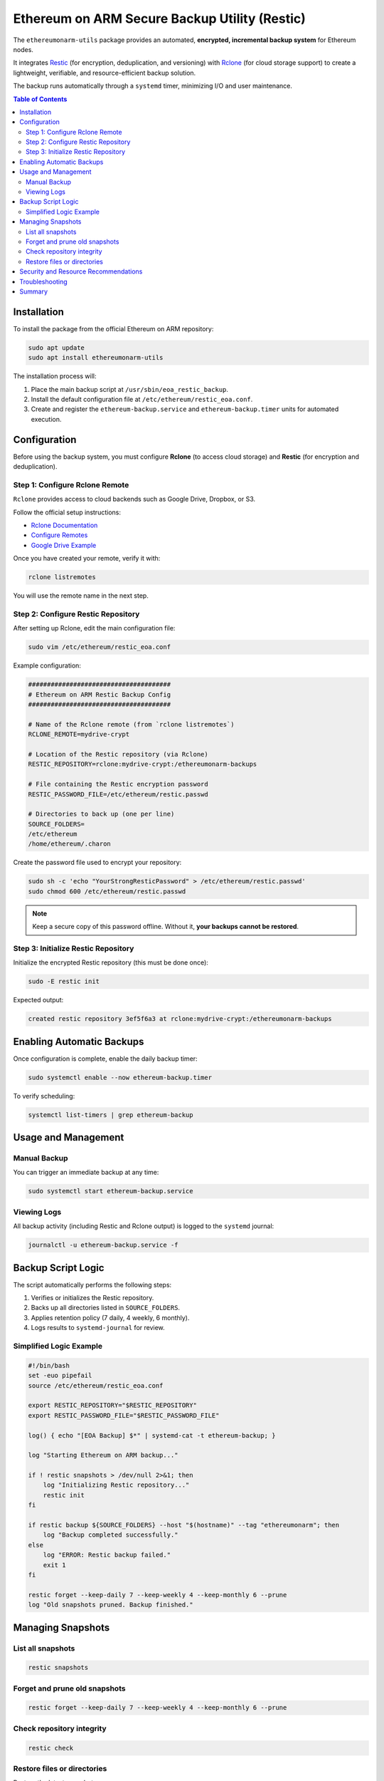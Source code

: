 .. Ethereum on ARM Backup Utility (Restic Edition)
   SPDX-License-Identifier: MIT

##############################################
Ethereum on ARM Secure Backup Utility (Restic)
##############################################

The ``ethereumonarm-utils`` package provides an automated, **encrypted, incremental backup system** for Ethereum nodes.

It integrates `Restic <https://restic.net/>`_ (for encryption, deduplication, and versioning) with `Rclone <https://rclone.org/>`_ (for cloud storage support) to create a lightweight, verifiable, and resource-efficient backup solution.

The backup runs automatically through a ``systemd`` timer, minimizing I/O and user maintenance.

.. contents:: Table of Contents
   :local:

Installation
============

To install the package from the official Ethereum on ARM repository:

.. code-block:: bash

   sudo apt update
   sudo apt install ethereumonarm-utils

The installation process will:

1. Place the main backup script at ``/usr/sbin/eoa_restic_backup``.
2. Install the default configuration file at ``/etc/ethereum/restic_eoa.conf``.
3. Create and register the ``ethereum-backup.service`` and ``ethereum-backup.timer`` units for automated execution.

Configuration
=============

Before using the backup system, you must configure **Rclone** (to access cloud storage) and **Restic** (for encryption and deduplication).

Step 1: Configure Rclone Remote
-------------------------------

``Rclone`` provides access to cloud backends such as Google Drive, Dropbox, or S3.

Follow the official setup instructions:

* `Rclone Documentation <https://rclone.org/>`_
* `Configure Remotes <https://rclone.org/docs/#configure>`_
* `Google Drive Example <https://rclone.org/drive/>`_

Once you have created your remote, verify it with:

.. code-block:: bash

   rclone listremotes

You will use the remote name in the next step.

Step 2: Configure Restic Repository
-----------------------------------

After setting up Rclone, edit the main configuration file:

.. code-block:: bash

   sudo vim /etc/ethereum/restic_eoa.conf

Example configuration:

.. code-block:: ini

   ######################################
   # Ethereum on ARM Restic Backup Config
   ######################################

   # Name of the Rclone remote (from `rclone listremotes`)
   RCLONE_REMOTE=mydrive-crypt

   # Location of the Restic repository (via Rclone)
   RESTIC_REPOSITORY=rclone:mydrive-crypt:/ethereumonarm-backups

   # File containing the Restic encryption password
   RESTIC_PASSWORD_FILE=/etc/ethereum/restic.passwd

   # Directories to back up (one per line)
   SOURCE_FOLDERS=
   /etc/ethereum
   /home/ethereum/.charon

Create the password file used to encrypt your repository:

.. code-block:: bash

   sudo sh -c 'echo "YourStrongResticPassword" > /etc/ethereum/restic.passwd'
   sudo chmod 600 /etc/ethereum/restic.passwd

.. note::
   Keep a secure copy of this password offline. Without it, **your backups cannot be restored**.

Step 3: Initialize Restic Repository
------------------------------------

Initialize the encrypted Restic repository (this must be done once):

.. code-block:: bash

   sudo -E restic init

Expected output:

.. code-block:: none

   created restic repository 3ef5f6a3 at rclone:mydrive-crypt:/ethereumonarm-backups

Enabling Automatic Backups
==========================

Once configuration is complete, enable the daily backup timer:

.. code-block:: bash

   sudo systemctl enable --now ethereum-backup.timer

To verify scheduling:

.. code-block:: bash

   systemctl list-timers | grep ethereum-backup

Usage and Management
====================

Manual Backup
-------------

You can trigger an immediate backup at any time:

.. code-block:: bash

   sudo systemctl start ethereum-backup.service

Viewing Logs
------------

All backup activity (including Restic and Rclone output) is logged to the ``systemd`` journal:

.. code-block:: bash

   journalctl -u ethereum-backup.service -f

Backup Script Logic
===================

The script automatically performs the following steps:

1. Verifies or initializes the Restic repository.
2. Backs up all directories listed in ``SOURCE_FOLDERS``.
3. Applies retention policy (7 daily, 4 weekly, 6 monthly).
4. Logs results to ``systemd-journal`` for review.

Simplified Logic Example
------------------------

.. code-block:: bash

   #!/bin/bash
   set -euo pipefail
   source /etc/ethereum/restic_eoa.conf

   export RESTIC_REPOSITORY="$RESTIC_REPOSITORY"
   export RESTIC_PASSWORD_FILE="$RESTIC_PASSWORD_FILE"

   log() { echo "[EOA Backup] $*" | systemd-cat -t ethereum-backup; }

   log "Starting Ethereum on ARM backup..."

   if ! restic snapshots > /dev/null 2>&1; then
       log "Initializing Restic repository..."
       restic init
   fi

   if restic backup ${SOURCE_FOLDERS} --host "$(hostname)" --tag "ethereumonarm"; then
       log "Backup completed successfully."
   else
       log "ERROR: Restic backup failed."
       exit 1
   fi

   restic forget --keep-daily 7 --keep-weekly 4 --keep-monthly 6 --prune
   log "Old snapshots pruned. Backup finished."

Managing Snapshots
==================

List all snapshots
------------------

.. code-block:: bash

   restic snapshots

Forget and prune old snapshots
------------------------------

.. code-block:: bash

   restic forget --keep-daily 7 --keep-weekly 4 --keep-monthly 6 --prune

Check repository integrity
--------------------------

.. code-block:: bash

   restic check

Restore files or directories
----------------------------

Restore the latest snapshot:

.. code-block:: bash

   sudo restic restore latest --target /tmp/restore

Restore specific directories:

.. code-block:: bash

   sudo restic restore latest --include /etc/ethereum --target /tmp/recovery


Security and Resource Recommendations
=====================================

==========================  ===============================================  ======================
Setting                     Purpose                                         Recommended
==========================  ===============================================  ======================
**Encrypted Rclone Remote**  Adds an extra layer of encryption               ✅ Yes
**Password File Permissions** Protect password secrecy                      ``chmod 600``
**Exclude Blockchain Data**  Avoid huge backups of chain DB                 ✅ Yes
**Systemd Timer**            Safe for unattended Armbian nodes              ✅ Yes
**Upload Throttling**        Avoid bandwidth saturation                     ``--limit-upload 1M``
**Disable Compression**      Reduce CPU load on SBC                         ``--no-compress``
==========================  ===============================================  ======================

Troubleshooting
===============

==============================  =======================================  ===================================
Problem                          Likely Cause                            Solution
==============================  =======================================  ===================================
``repository master key not found``  Incorrect password file             Check ``/etc/ethereum/restic.passwd``
``rclone not configured``            Missing remote                      Run ``rclone config``
``Permission denied``                Wrong ownership or permissions       Use ``root:root`` and mode ``600``
``Upload too slow``                  Limited bandwidth                    Add ``--limit-upload 1M``
``Out of memory``                    Small SBC RAM                        Limit number of source folders
==============================  =======================================  ===================================

Summary
=======

This Restic-based backup system provides:

* 🔐 **End-to-end encryption**
* 🧠 **Incremental and deduplicated backups**
* 🧱 **Automatic versioning and retention**
* 💾 **Minimal disk wear and I/O**
* ☁️ **Cloud-agnostic storage (via Rclone)**
* ⚙️ **Seamless integration with ``systemd``**

Essential Ethereum node data — configurations, validator keys, and service settings — are now **securely encrypted, versioned, and verifiable**, ensuring rapid recovery in case of hardware failure or SD corruption.